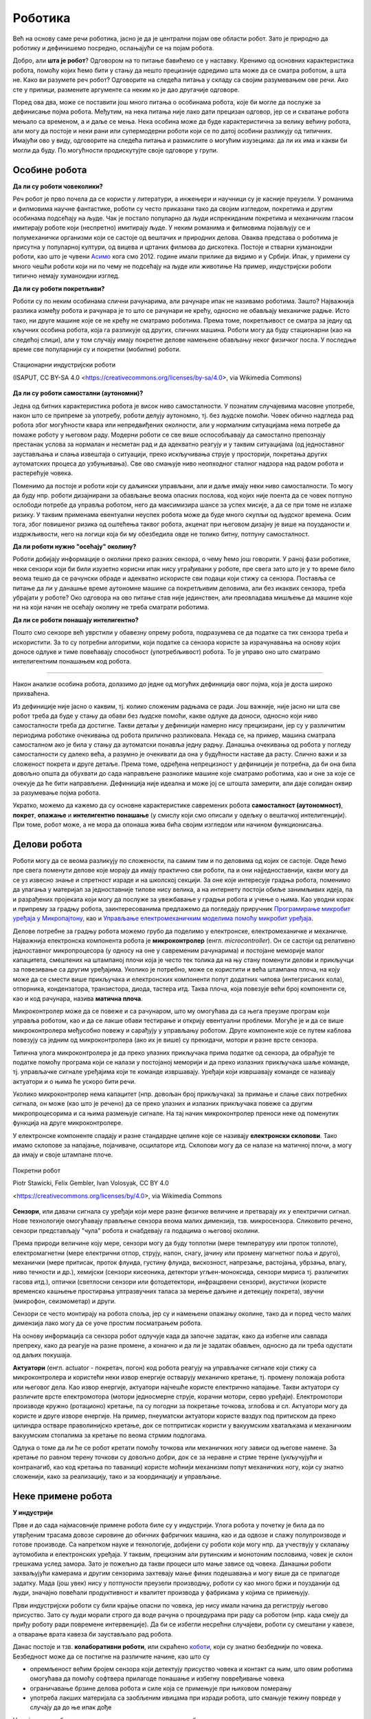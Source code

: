 Роботика
========

Већ на основу саме речи роботика, јасно је да је централни појам ове области робот. Зато је природно 
да роботику и дефинишемо посредно, ослањајући се на појам робота.

.. infonote::

    **Роботика** је инжењерска дисциплина која се бави дизајном, конструкцијом и радом робота. 
    
Добро, али **шта је робот**? Одговором на то питање бавићемо се у наставку. Кренимо од основних 
карактеристика робота, помоћу којих ћемо бити у стању да нешто прецизније одредимо шта може да 
се сматра роботом, а шта не. Како ви разумете реч робот? Одговорите на следећа питања у складу са 
својим разумевањем ове речи. Ако сте у прилици, размените аргументе са неким ко је дао другачије 
одговоре. 

.. mchoice:: robotika_pitanje_izgled
    :answer_a: Не морају ни по чему да личе ни на људе ни на животиње, има робота који изгледају и функционишу сасвим другачије.
    :answer_b: Да би нешто било названо роботом, треба бар по нечему да личи на људско биће или животињу, иначе је обична машина.
    :correct: a

    Колико роботи личе на људска бића и животиње по свом изгледу и начину рада?

.. mchoice:: robotika_pitanje_pokretljivost
    :answer_a: Роботи су углавном покретни, али могу да буду и потпуно непокретни.
    :answer_b: Да би нешто било названо роботом, мора (поред других осообина) да има бар делове који су покретни.
    :answer_c: Робот мора да буде у стању да се креће, тј. да мења свој положај као целина.
    :correct: b

    Колико су роботи покретљиви?
    
Поред ова два, може се поставити још много питања о особинама робота, које би могле да послуже за 
дефинисање појма робота. Међутим, на нека питања није лако дати прецизан одговор, јер се и схватање 
робота мењало са временом, а и даље се мења. Нека особина може да буде карактеристична за велику 
већину робота, али могу да постоје и неки рани или супермодерни роботи који се по датој особини 
разликују од типичних. Имајући ово у виду, одговорите на следећа питања и размислите о могућим 
изузецима: да ли их има и какви би могли да буду. По могућности продискутујте своје одговоре у групи.

.. questionnote::

    | Да ли роботи функционишу без помоћи човека?
    | Колико су роботи способни да опажају своје окружење?
    | Да ли се роботи понашају интелигентно (у смислу који смо описали у одељку о вештачкој интелигенцији)?

    
Особине робота
--------------

**Да ли су роботи човеколики?**

Реч робот је прво почела да се користи у литератури, а инжењери и научници су је касније преузели. 
У романима и филмовима научне фантастике, роботи су често приказани тако да својим изгледом, 
покретима и другим особинама подсећају на људе. Чак је постало популарно да људи испрекиданим 
покретима и механичким гласом имитирају роботе који (неспретно) имитирају људе. У неким романима 
и филмовима појављују се и полумеханички организми који се састоје од вештачих и природних делова. 
Оваква представа о роботима је присутна у популарној култури, од вицева и цртаних филмова до 
дискотека. Постоје и стварни хуманоидни роботи, као што је чувени 
`Асимо <https://sr.wikipedia.org/wiki/АСИМО>`_ кога смо 2012. године имали прилике да видимо и 
у Србији. Ипак, у примени су много чешћи роботи који ни по чему не подсећају на људе или животиње 
На пример, индустријски роботи типично немају хуманоидни изглед. 

**Да ли су роботи покретљиви?**

Роботи су по неким особинама слични рачунарима, али рачунаре ипак не називамо роботима. Зашто? 
Најважнија разлика између робота и рачунара је то што се рачунари не крећу, односно не обављају 
механичке радње. Исто тако, ни друге машине које се не крећу не сматрамо роботима. Према томе, 
покретљивост се сматра за једну од кључних особина робота, која га разликује од других, сличних 
машина. Роботи могу да буду стационарни (као на следећој слици), али у том случају имају 
покретне делове намењене обављању неког физичког посла. У последње време све популарнији су и 
покретни (мобилни) роботи.

.. figure:: ../../_images/Industrial-robots.jpg
    :align: center
    
    Стационарни индустријски роботи
    
    (ISAPUT, CC BY-SA 4.0 <https://creativecommons.org/licenses/by-sa/4.0>, via Wikimedia Commons)

**Да ли су роботи самостални (аутономни)?**

Једна од битних карактеристика робота је висок ниво самосталности. У познатим случајевима масовне 
употребе, након што се припреме за употребу, роботи делују аутономно, тј. без људске помоћи. Човек 
обично надгледа рад робота због могућности квара или непредвиђених околности, али у нормалним 
ситуацијама нема потребе да помаже роботу у његовом раду. Модерни роботи се све више оспособљавају 
да самостално препознају престанак услова за нормалан и несметан рад и да адекватно реагују и у 
таквим ситуацијама (од једноставног заустављања и слања извештаја о ситуацији, преко искључивања 
струје у просторији, покретања других аутоматских процеса до узбуњивања). Све ово смањује ниво 
неопходног сталног надзора над радом робота и растерећује човека.

Поменимо да постоје и роботи који су даљински управљани, али и даље имају неки ниво самосталности. 
То могу да буду нпр. роботи дизајнирани за обављање веома опасних послова, код којих није поента 
да се човек потпуно ослободи потребе да управља роботом, него да максимизира шансе за успех мисије, 
а да се при томе не излаже ризику. У таквим применама евентуални неуспех робота може да буде много 
скупљи од људског времена. Осим тога, због повишеног ризика од оштећења таквог робота, акценат при 
његовом дизајну је више на поузданости и издржљивости, него на логици која би му обезбедила 
овде не толико битну, потпуну самосталност.


**Да ли роботи нужно "осећају" околину?**

Роботи добијају информације о околини преко разних сензора, о чему ћемо још говорити. У раној фази 
роботике, неки сензори који би били изузетно корисни ипак нису уграђивани у роботе, пре свега зато 
што је у то време било веома тешко да се рачунски обраде и адекватно искористе сви подаци који стижу 
са сензора. Поставља се питање да ли у данашње време аутономне машине са покретљивим деловима, али 
без икаквих сензора, треба убрајати у роботе? Око одговора на ово питање став није јединствен, али 
преовладава мишљење да машине које ни на који начин не осећају околину не треба сматрати роботима. 

.. questionnote::

    Можете ли да набројите неке уређаје или машине који функционишу самостално, имају покретне делове 
    помоћу којих обављају неке механичке радње, са или без сензора, а ипак их не називамо роботима?
    Да ли бисте неке од тих уређаја или машина назвали интелигентним?

**Да ли се роботи понашају интелигентно?**

Пошто смо сензоре већ уврстили у обавезну опрему робота, подразумева се да податке са тих сензора 
треба и искористити. За то су потребни алгоритми, који податке са сензора користе за израчунавања 
на основу којих доносе одлуке и тиме повећавају способност (употребљивост) робота. То је управо оно 
што сматрамо интелигентним понашањем код робота.

~~~~

Након анализе особина робота, долазимо до једне од могућих дефиниција овог појма, која је доста 
широко прихваћена.

.. infonote::
    
    Робот је аутономна машина способна да осети своју околину, да врши прорачуне за доношење одлука 
    и извршава различите радње у стварном свету.

Из дефиниције није јасно о каквим, тј. колико сложеним радњама се ради. Још важније, није јасно 
ни шта све робот треба да буде у стању да обави без људске помоћи, какве одлуке да доноси, односно 
који ниво самосталности треба да достигне. Такви детаљи у дефиницији намерно нису прецизирани, јер 
су у различитим периодима роботике очекивања од робота прилично разликовала. Некада се, на пример, 
машина сматрала самосталном ако је била у стању да аутоматски понавља једну радњу. Данашња очекивања 
од робота у погледу самосталности су далеко већа, а разумно је очекивати да она у будућности наставе 
да расту. Слично важи и за сложеност покрета и друге детаље. Према томе, одређена непрецизност у 
дефиницији је потребна, да би она била довољно општа да обухвати до сада направљене разнолике 
машине које сматрамо роботима, као и оне за које се очекује да ће бити направљени. Дефиниција није 
идеална и може јој се штошта замерити, али даје солидан оквир за разумевање појма робота.

Укратко, можемо да кажемо да су основне карактеристике савремених робота **самосталност (аутономност)**, 
**покрет**, **опажање** и **интелигентно понашање** (у смислу који смо описали у одељку о вештачкој 
интелигенцији). При томе, робот може, а не мора да опонаша жива бића својим изгледом или начином 
функционисања.


Делови робота
-------------

Роботи могу да се веома разликују по сложености, па самим тим и по деловима од којих се састоје. 
Овде ћемо пре свега поменути делове које морају да имају практично сви роботи, па и они најједноставнији, 
какви могу да се уз извесно знање и спретност израде и на школској секцији. За оне које интересује 
градња робота, поменимо да улагања у материјал за једноставније типове нису велика, а на интернету 
постоји обиље занимљивих идеја, па и разрађених пројеката који могу да послуже за увежбавање у 
градњи робота и учење о њима. Као уводни корак и припрему за градњу робота, заинтересованима предлажемо 
да погледају приручник 
`Програмирање микробит уређаја у Микропајтону <https://petlja.org/biblioteka/r/kursevi/microbitprojektna>`_, 
као и `Управљање електромеханичким моделима помоћу микробит уређаја <https://petlja.org/biblioteka/r/kursevi/prirucnik_tit8cyr>`_.

Делове потребне за градњу робота можемо грубо да поделимо у електронске, електромеханичке и механичке. 
Најважнија електронска компонента робота је **микроконтролер** (енгл. *microcontroller*). Он се 
састоји од релативно једноставног микропроцесора (у односу на оне у савременим рачунарима) и постојане 
меморије малог капацитета, смештених на штампаној плочи која је често тек толика да на њу стану поменути 
делови и прикључци за повезивање са другим уређајима. Уколико је потребно, може се користити и већа 
штампана плоча, на коју може да се смести више прикључака и електронских компоненти попут додатних 
чипова (интегрисаних кола), отпорника, кондензатора, транзистора, диода, тастера итд. Таква плоча, 
која повезује већи број компоненти се, као и код рачунара, назива **матична плоча**. 

Микроконтролер може да се повеже и са рачунаром, што му омогућава да са њега преузме програм који 
управља роботом, као и да се лакше обави тестирање и открију евентуални проблеми. Могуће је и да се 
више микроконтролера међусобно повежу и сарађују у управљању роботом. Друге компоненте које се путем 
каблова повезују са једним од микроконтролера (ако их је више) су прекидачи, мотори и разне врсте сензора. 

Типична улога микроконтролера је да преко улазних прикључака прима податке од сензора, да обрађује 
те податке помоћу програма који се налази у постојаној меморији и да преко излазних прикључака 
шаље команде, тј. управљачке сигнале уређајима који те команде извршавају. Уређаји који извршавају 
команде се називају актуатори и о њима ће ускоро бити речи.

Уколико микроконтролер нема капацитет (нпр. довољан број прикључака) за примање и слање свих потребних 
сигнала, он може (као што је речено) да се преко улазних и излазних прикључака повеже са другим 
микропроцесорима и са њима размењује сигнале. На тај начин микроконтролер преноси неке од поменутих 
функција на друге микроконтролере.

У електронске компоненте спадају и разне стандардне целине које се називају **електронски склопови**. 
Тако имамо склопове за напајање, појачиваче, осцилаторе итд. Склопови могу да се налазе на матичној 
плочи, а могу да имају и своје штампане плоче. 


.. figure:: ../../_images/Mobile-robotic-car-MRC.jpg
    :align: center
    
    Покретни робот
    
    Piotr Stawicki, Felix Gembler, Ivan Volosyak, CC BY 4.0 
    
    <https://creativecommons.org/licenses/by/4.0>, via Wikimedia Commons

**Сензори**, или давачи сигнала су уређаји који мере разне физичке величине и претварају их у 
електрични сигнал. Нове технологије омогућавају прављење сензора веома малих димензија, тзв. микросензора.
Сликовито речено, сензори представљају "чула" робота и снабдевају га подацима о његовој околини. 

Према природи величине коју мере, сензори могу да буду топлотни (мере температуру или проток топлоте), 
електромагнетни (мере електрични отпор, струју, напон, снагу, јачину или промену магнетног поља и 
друго), механички (мере притисак, проток флуида, густину флуида, вискозност, напрезање, растојања, 
убрзања, влагу, ниво течности и др.), хемијски (сензори кисеоника, детектори угљен-моноксида, сензори 
мириса тј. различитих гасова итд.), оптички (светлосни сензори или фотодетектори, инфрацрвени сензори), 
акустички (користе временско кашњење простирања ултразвучних таласа за мерење даљине и детекцију покрета), 
звучни (микрофон, сеизмометар) и други.

Сензори се често монтирају на робота споља, јер су и намењени опажању околине, тако да и поред често 
малих димензија лако могу да се уоче простим посматрањем робота. 

.. questionnote::

    | Шта мислите, којим од ових типова сензора се роботи најчешће опремају, нарочито они покретни?
    | На ком принципу ради, односно коју физичку величину мери жироскоп? 
    | Како би могао да се детектује ударац, како благи додир, а како непосредна близина објекта (proximity)?
    | Који сензори могу да се налазе у унутрашњости робота?

На основу информација са сензора робот одлучује када да започне задатак, како да избегне или савлада 
препреку, како да реагује на разне промене, а коначно и да ли је задатак обављен, односно да ли треба 
одустати од даљих покушаја. 

**Актуатори** (енгл. actuator - покретач, погон) код робота реагују на управљачке сигнале који стижу 
са микроконтролера и користећи неки извор енергије остварују механичко кретање, тј. промену положаја 
робота или његовог дела. Као извор енергије, актуатори најчешће користе електрично напајање. Такви 
актуатори су различите врсте електромотора (мотори једносмерне струје, корачни мотори, серво уређаји). 
Електромотори производе кружно (ротационо) кретање, па су погодни за покретање точкова, зглобова и сл.
Актуатори могу да користе и друге изворе енергије. На пример, пнеуматски актуатори користе ваздух 
под притиском да преко цилиндра остваре праволинијско кретање, док се потпритисак користи у вакуумским 
хватаљкама и механичким вакуумским стопалима за кретање по веома стрмим подлогама.

Одлука о томе да ли ће се робот кретати помоћу точкова или механичких ногу зависи од његове намене. 
За кретање по равном терену точкови су довољно добри, док се за неравне и стрме терене (укључујући и 
контранагиб, као код кретања по таваници) користе моћнији механизми попут механичких ногу, који су 
знатно сложенији, како за реализацију, тако и за координацију и управљање.

Неке примене робота
-------------------

**У индустрији**

Прве и до сада најмасовније примене робота биле су у индустрији. Улога робота у почетку је била да 
по утврђеним трасама довозе сировине до обичних фабричких машина, као и да одвозе и слажу 
полупроизводе и готове производе. Са напретком науке и технологије, добијени су роботи који 
могу нпр. да учествују у склапању аутомобила и електронских уређаја. У таквим, прецизним али 
рутинским и монотоним пословима, човек је склон грешкама услед замора. Зато је пожељно да 
такви процеси што мање зависе од човека. Данашњи роботи захваљујући камерама и другим сензорима 
захтевају мање финих подешавања и могу више да се прилагоде задатку. Мада (још увек) нису у 
потпуности преузели производњу, роботи су као много бржи и поузданији од људи, значајно повећали 
продуктивност и квалитет производа у фабрикама у којима се примењују.

Први индустријски роботи су били крајње опасни по човека, јер нису имали начина да региструју његово 
присуство. Зато су људи морали строго да воде рачуна о процедурама при раду са роботом (нпр. када 
смеју да приђу роботу ради повремене интервенције). Да би се избегли несрећни случајеви, роботи су 
смештани у кавезе, а отварање врата кавеза би заустављало рад робота. 

Данас постоје и тзв. **колаборативни роботи**, или скраћено 
`коботи <https://en.wikipedia.org/wiki/Cobot>`_, који су знатно безбеднији по човека. Безбедност може 
да се постигне на различите начине, као што су 

- опремљеност већим бројем сензора који детектују присуство човека и контакт са њим, што овим роботима 
  омогућава да помоћу софтвера прилагоде понашање и избегну повређивање човека
- ограничавање брзине делова робота и силе која се примењује при њиховом померању
- употреба лакших материјала са заобљеним ивицама при изради робота, што смањује тежину повреде у 
  случају да до ње ипак дође

На тај начин, роботи и људи могу да раде у истом простору без опасноти по човека. 

**У лабораторији**

Као и у фабрикама, научна истраживања у лабораторијама често захтевају велики број понављања неког 
монотоног поступка. Као што је поменуто, роботи су у таквим пословима одавно превазишли људе. Тако 
су се, на пример, роботи показали као незаменљиви при развоју нових фармацеутских производа. Додатни 
разлог за употребу робота у овим пословима је безбедност, јер се смањује изложеност људи разним 
хемијским средствима или бактеријама, као и могућност проблема који могу да настану због људских 
грешака.

Роботи се из истих разлога (брзина, поузданост, безбедност по човека) користе и за биомедицинске 
анализе људских узорака (нпр. крви) и друге послове у лабораторијама. 

**У кући**

Већ одавно су доступни роботи који умеју да обављају кућне послове попут усисавања прашине, брисања 
пода и слично. Овакви уређаји углавном немају могућност оријентације у простору, већ се у случају 
наиласка на препреку само упућују у другом правцу. Напреднији роботи овог типа за откривање препрека 
користе ултразвучне сензоре, али и даље могу да имају проблема (могу нпр. да падну низ степениште). 
Уколико се овакви роботи крећу по отвореном простору (нпр. робот за кошење траве у дворишту), потребно 
је дуж граница предвиђеног простора обезбедити сигнал који их зауставља (нпр. електрични или магнетни).

Роботи могу да служе и за обезбеђивање стана или куће. Такви роботи су способни да открију дим и тако 
спрече пожар, или да у случају провале обавесте власника и полицију. Пошто су опремљни камерама и 
мобилним телефоном, власник може да види све што камере робота забележе.

У последње време расте популарност и робота намењених за помоћ старим или слабо покретним лицима. 
Ови роботи могу да принесу власнику храну или пиће, да их подсете на важне тренутке, да им дозирају 
и правовремено дају лекове, да им организују забаву у виду игара, да ћаскају и праве друшто, да 
одржавају комуникацију са рођацима или лекаром и слично. Неки од ових робота могу и да подигну 
власника из инвалидских колица и пренесу га у кревет и обрнуто.

.. questionnote::

    Која бисте побољшања предложили за описане кућне роботе? Имате ли идеју како би та побољшања 
    могла да се остваре? Дискутујте у групи о могућим побољшањима.
    
    Покушајте да сазнате да ли су нека од побољшања која сте поменули већ остварена. Ако нису, 
    покушајте да одговорите зашто нису и да ли слична побољшања могу да се очекују у блиској будућности.

**У забави и едукацији**

Постоје разне верзије робота, који могу да се купе готови и спремни за употребу, или расклопљени. 
Неки од њих су намењени већ предшколском узрасту. Ти роботи су потпуно прилагођени малој деци, 
могу да се украшавају на разне начине, а веома једноставно се програмирају притискањем дугмади на 
самом роботу. У стању су да се крећу по задатим упутствима, да свирају задату мелодију или да 
остављају траг при кретању по одговарајућој подлози. Захваљујући свим тим особинама, ови роботи 
представљају могућност да се деца у врло раном узрасту кроз игру заинтересују за ову област и 
науче нешто о њој.

Многи роботи се користе превасходно као вежба младим роботичарима и другим ентузијастима у градњи 
робота. Ова област обухвата различите нивое сложености робота, примерене различитим узрастима и 
нивоима знања и искуства, па роботичари имају прилику да постепено напредују кроз све веће изазове. 
Роботи који се граде ради вежбе, често уједно служе и за разне видове забаве. Поменућемо неке 
типове робота који спадају у ову групу.

- Роботи - играчке, слични су претходним, с тим да их је потребно склопити. Обично постоји више 
  начина, тј. облика у које ови роботи могу да се склопе, зависно од мисије у којој ће бити 
  употребљени. Оваквим роботима могу са кућног рачунара да се пренесу различити управљачки прогргами. 
  Роботи су опремљени сензорима помоћу којих могу да виде и чују, а у стању су да изговарају одређене 
  фразе и извршавају команде корисника. 
- Борбени роботи. Ове роботе конструишу нешто напреднији роботичари, са циљем даљег увежбавања. 
  На популарним такмичењима овакви роботи се међусобно боре са циљем да онемогуће функционисање 
  другог робота. Борбени роботи могу да буду даљински управљани, а постоје и борбе аутономних робота.
- Роботи који решавају унапред прописане задатке. И за овакве роботе се организују такмичења, а 
  на сваком такмичењу се постављају специфични задаци проналажења неке локације, савладавања 
  препрека, хватања и преношења предмета и слично. Ови роботи су по правилу аутономни.
- Роботи који опонашају спортисте, изводећи разне акробације, скокове, одржавајући равнотежу у 
  тешким условима и слично. Овакви роботи се виђају и у рекламним спотовима појединих компанија.
- Роботи - уметници. Ово је још један од великих и популарних изазова за роботичаре. Познати успеси 
  су роботи који свирају флауту, виолину, виолончело, или клавир. Неки роботи су у стању са свирају 
  непознату мелодију на стандардним инструментима само на основу нота стављених испред њих. 
  Направљен је и робот - сликар, који је у стању да успешно слика портрете захваљујући специјалном 
  софтверу, који управља камером и роботизованом руком. 
  
.. questionnote::

    Размислите какве је све проблеме потребно решити приликом прављења оваквих робота и која су све 
    знања потребна за то. На пример, шта је све протребно да би робот могао да на стандардном музичком 
    инструменту свира непознату мелодију, када се пред њега стави нотни запис те мелодије? Поставите 
    себи слично питање и за друге наведене примере и покушајте да одговорите. Продискутујте своја 
    размишљања у групи.

**На пословима неприступачним или опасним по човека**

Роботи се користе за разне послове који су ризични по човека. То може да буде и релативно обичан 
посао као што је прање прозора високих зграда, али и провера исправности нуклеарне електране, скупљање 
и запечаћивање радиоактивног отпада у одговарајућу бурад којом даље могу и људи безбедно да рукују, 
гашење пожара на посебно опасним местима где има лако запаљивих материја (алкохол, бензин, боје, 
лакови и друге хемикалије), испитивање канализације, трагање за жртвама земљотреса, истраживања у 
екстремним условима (кратери вулкана, велике дубине у океанима, васиона, друге планете) итд.
Због значаја оваквих мисија, роботи на овим посовима су често даљински управљани. Изузетак су роботи 
на веома удаљеним задацима (нпр. истраживање Марса), где слање сигнала у оба смера касни по неколико 
минута, па брзе реакције нису могуће. 

Осим што човеку доноси безбедност, употреба робота у екстремним условима може да буде и јефтинија, 
јер роботу није потребно обезбедити специфичну темпреатуру, снабедвање ваздухом, водом, храном, заштиту 
од радијације и све друге услове који би човеку били неопходни. Додатно, ако је повратак на полазну 
локацију скупљи од самог робота, робот по завршетку мисије и слања снимака и других резултата 
истраживања може да буде и напуштен.

Посебно дизајнирани роботи се користе и за проучавање копнених и водених животињских врста, на начин 
који те животиње не узнемирава и тиме омогућава да буду снимљене током њиховог природног понашања. 

~~~~

Поред набројаних, постоје и многе друге, мање или више познате примене робота. Једна популарна примена 
робота се своди на преношење различитих ствари у различитим срединама. Овакви роботи могу веома да се 
разликују у зависности од конкретније намене. Већ смо поменули пример робота који у фабрикама доносе 
потребне сировине до машина које их обрађују, а односе обрађене материјале, или готове производе. 
Слично томе, роботи у болницама могу да допремају пацијентима храну и лекове, а лекарима потребну 
документацију, снимке и друго што им је потребно. Сличне примене су могуће у складиштима, а постоје и 
ресторани у којима роботи послужују госте. Ови роботи могу да користе различита решења да би се држали 
задате путање, односно да би умели да одреде своју тренутну локацију. Неки од њих се крећу по специјалној 
вођици налик на шину, неки су способни да прате траку на поду помоћу оптичког или инфрацрвеног сензора, 
а неки умеју чак да користе и лифтове. Углавном се крећу по просторима који су претходно специјално 
уређени и опремљени, да би роботима олакшали оријентацију и одређивање сопствене локације. 
